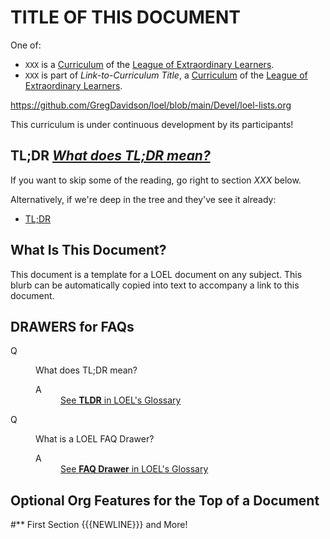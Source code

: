 * TITLE OF THIS DOCUMENT

One of:
- =XXX= is a [[https://github.com/GregDavidson/loel/blob/main/Devel/creating-curricula.org][Curriculum]] of the [[https://github.com/GregDavidson/loel#readme][League of Extraordinary Learners]].
- =XXX= is part of /Link-to-Curriculum Title/, a [[https://github.com/GregDavidson/loel/blob/main/Devel/creating-curricula.org][Curriculum]] of the [[https://github.com/GregDavidson/loel#readme][League of Extraordinary Learners]].

https://github.com/GregDavidson/loel/blob/main/Devel/loel-lists.org

This curriculum is under continuous development by its participants!

** TL;DR [[https://github.com/GregDavidson/loel/blob/main/Gloss/tldr.org][/What does TL;DR mean?/]]

If you want to skip some of the reading, go right to section /XXX/ below.

Alternatively, if we're deep in the tree and they've see it already:
- [[https://github.com/GregDavidson/loel/blob/main/Gloss/tldr.org][TL;DR]]

** What Is This Document?

:BLURB:
This document is a template for a LOEL document on any subject. This blurb can
be automatically copied into text to accompany a link to this document.
:END:

** DRAWERS for FAQs

:FAQ:
- Q :: What does TL;DR mean?
  - A :: [[https://github.com/GregDavidson/loel/blob/main/Gloss/tldr.org][See *TLDR* in LOEL's Glossary]]
- Q :: What is a LOEL FAQ Drawer?
  - A :: [[https://github.com/GregDavidson/loel/blob/main/Gloss/tldr.org][See *FAQ Drawer* in LOEL's Glossary]]
:END:

** Optional Org Features for the Top of a Document

# Comments require the space after the #
# Remove the space after the # to activate the #+ directives!
# * 
# +TITLE: Org Mode Notes
# +SUBTITLE:  Features Worth Noting Down
# #+AUTHOR: _
# #+DATE: _
# +OPTIONS: toc:nil 
# +OPTIONS: num:nil
# +OPTIONS: date:nil 
# +OPTIONS: author:nil 
# +MACRO: NEWLINE @@latex:\\@@ @@html:<br>@@ @@ascii:|@@
# (insert (expand-file-name (buffer-file-name)))

# * 
#** First Section {{{NEWLINE}}} and More!
